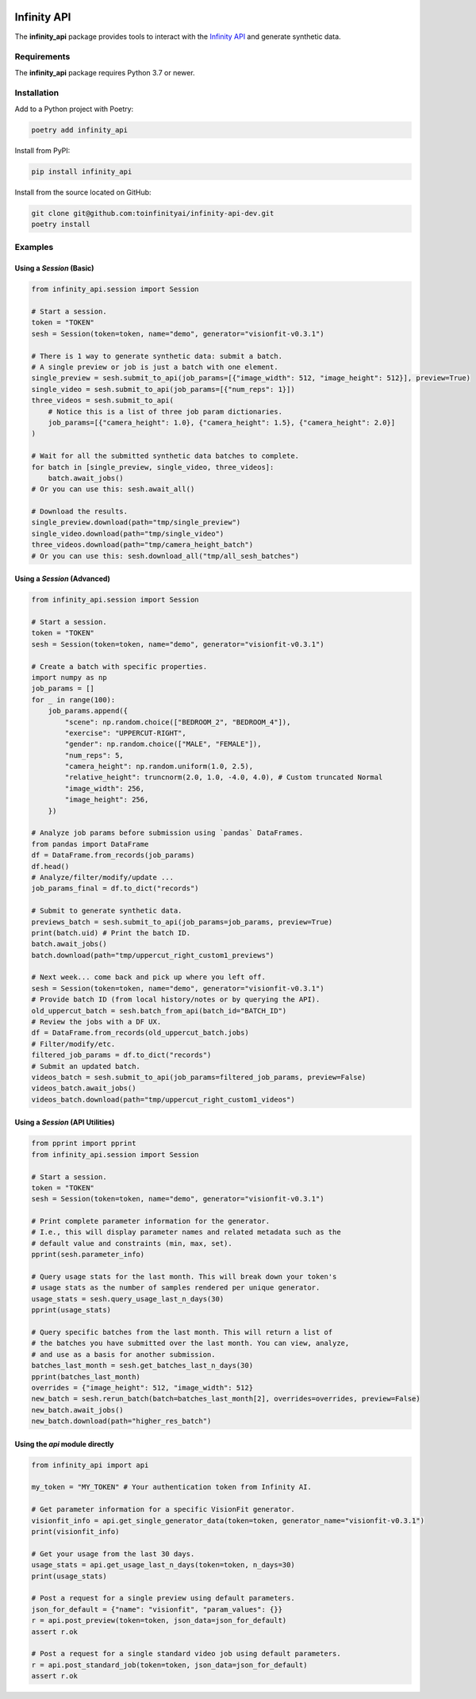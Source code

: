 .. image:: docs/source/infinity_ai_logo.png
    :width: 200
    :alt: Infinity AI, Inc.

Infinity API
############

.. image:: https://github.com/toinfinityai/infinity-api-dev/actions/workflows/python-package.yml/badge.svg
    :target: https://github.com/toinfinityai/infinity-api-dev/actions/workflows/python-package.yml

.. image:: https://img.shields.io/badge/code%20style-black-000000.svg
    :target: https://github.com/psf/black

.. image:: http://www.mypy-lang.org/static/mypy_badge.svg
    :target: http://mypy-lang.org

.. image:: https://img.shields.io/badge/%20imports-isort-%231674b1?style=flat&labelColor=ef8336
    :target: https://pycqa.github.io/isort/

The **infinity_api** package provides tools to interact with the `Infinity API <https://infinity.ai>`_ and generate synthetic data.

Requirements
------------

The **infinity_api** package requires Python 3.7 or newer.

Installation
------------

Add to a Python project with Poetry:

.. code-block:: text

    poetry add infinity_api

Install from PyPI:

.. code-block:: text

    pip install infinity_api

Install from the source located on GitHub:

.. code-block:: text
    
    git clone git@github.com:toinfinityai/infinity-api-dev.git
    poetry install

Examples
--------

Using a `Session` (Basic)
*************************

.. code-block:: python

    from infinity_api.session import Session

    # Start a session.
    token = "TOKEN"
    sesh = Session(token=token, name="demo", generator="visionfit-v0.3.1")
    
    # There is 1 way to generate synthetic data: submit a batch.
    # A single preview or job is just a batch with one element.
    single_preview = sesh.submit_to_api(job_params=[{"image_width": 512, "image_height": 512}], preview=True)
    single_video = sesh.submit_to_api(job_params=[{"num_reps": 1}])
    three_videos = sesh.submit_to_api(
        # Notice this is a list of three job param dictionaries.
        job_params=[{"camera_height": 1.0}, {"camera_height": 1.5}, {"camera_height": 2.0}]
    )

    # Wait for all the submitted synthetic data batches to complete.
    for batch in [single_preview, single_video, three_videos]:
        batch.await_jobs()
    # Or you can use this: sesh.await_all()
    
    # Download the results.
    single_preview.download(path="tmp/single_preview")
    single_video.download(path="tmp/single_video")
    three_videos.download(path="tmp/camera_height_batch")
    # Or you can use this: sesh.download_all("tmp/all_sesh_batches")
    
Using a `Session` (Advanced)
****************************

.. code-block:: python

    from infinity_api.session import Session

    # Start a session.
    token = "TOKEN"
    sesh = Session(token=token, name="demo", generator="visionfit-v0.3.1")
    
    # Create a batch with specific properties.
    import numpy as np
    job_params = []
    for _ in range(100):
        job_params.append({
            "scene": np.random.choice(["BEDROOM_2", "BEDROOM_4"]),
            "exercise": "UPPERCUT-RIGHT",
            "gender": np.random.choice(["MALE", "FEMALE"]),
            "num_reps": 5,
            "camera_height": np.random.uniform(1.0, 2.5),
            "relative_height": truncnorm(2.0, 1.0, -4.0, 4.0), # Custom truncated Normal
            "image_width": 256,
            "image_height": 256,
        })
        
    # Analyze job params before submission using `pandas` DataFrames.
    from pandas import DataFrame
    df = DataFrame.from_records(job_params)
    df.head()
    # Analyze/filter/modify/update ...
    job_params_final = df.to_dict("records")
    
    # Submit to generate synthetic data.
    previews_batch = sesh.submit_to_api(job_params=job_params, preview=True)
    print(batch.uid) # Print the batch ID.
    batch.await_jobs()
    batch.download(path="tmp/uppercut_right_custom1_previews")
    
    # Next week... come back and pick up where you left off.
    sesh = Session(token=token, name="demo", generator="visionfit-v0.3.1")
    # Provide batch ID (from local history/notes or by querying the API).
    old_uppercut_batch = sesh.batch_from_api(batch_id="BATCH_ID")
    # Review the jobs with a DF UX.
    df = DataFrame.from_records(old_uppercut_batch.jobs)
    # Filter/modify/etc.
    filtered_job_params = df.to_dict("records")
    # Submit an updated batch.
    videos_batch = sesh.submit_to_api(job_params=filtered_job_params, preview=False)
    videos_batch.await_jobs()
    videos_batch.download(path="tmp/uppercut_right_custom1_videos")
    
Using a `Session` (API Utilities)
*********************************

.. code-block:: python

    from pprint import pprint
    from infinity_api.session import Session

    # Start a session.
    token = "TOKEN"
    sesh = Session(token=token, name="demo", generator="visionfit-v0.3.1")
    
    # Print complete parameter information for the generator.
    # I.e., this will display parameter names and related metadata such as the
    # default value and constraints (min, max, set).
    pprint(sesh.parameter_info)

    # Query usage stats for the last month. This will break down your token's
    # usage stats as the number of samples rendered per unique generator.
    usage_stats = sesh.query_usage_last_n_days(30)
    pprint(usage_stats)
    
    # Query specific batches from the last month. This will return a list of
    # the batches you have submitted over the last month. You can view, analyze,
    # and use as a basis for another submission.
    batches_last_month = sesh.get_batches_last_n_days(30)
    pprint(batches_last_month)
    overrides = {"image_height": 512, "image_width": 512}
    new_batch = sesh.rerun_batch(batch=batches_last_month[2], overrides=overrides, preview=False)
    new_batch.await_jobs()
    new_batch.download(path="higher_res_batch")
    
Using the `api` module directly
*******************************

.. code-block:: python

    from infinity_api import api

    my_token = "MY_TOKEN" # Your authentication token from Infinity AI.

    # Get parameter information for a specific VisionFit generator.
    visionfit_info = api.get_single_generator_data(token=token, generator_name="visionfit-v0.3.1")
    print(visionfit_info)

    # Get your usage from the last 30 days.
    usage_stats = api.get_usage_last_n_days(token=token, n_days=30)
    print(usage_stats)

    # Post a request for a single preview using default parameters.
    json_for_default = {"name": "visionfit", "param_values": {}}
    r = api.post_preview(token=token, json_data=json_for_default)
    assert r.ok

    # Post a request for a single standard video job using default parameters.
    r = api.post_standard_job(token=token, json_data=json_for_default)
    assert r.ok
